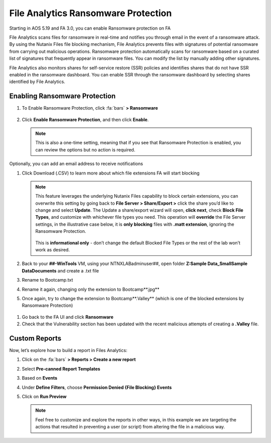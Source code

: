 .. _detect_faransom:

------------------------------------------------
File Analytics Ransomware Protection
------------------------------------------------
Starting in AOS 5.19 and FA 3.0, you can enable Ransomware protection on FA

File Analytics scans files for ransomware in real-time and notifies you through email in the event of a ransomware attack. By using the Nutanix Files file blocking mechanism, File Analytics prevents files with signatures of potential ransomware from carrying out malicious operations. Ransomware protection automatically scans for ransomware based on a curated list of signatures that frequently appear in ransomware files. You can modify the list by manually adding other signatures.

File Analytics also monitors shares for self-service restore (SSR) policies and identifies shares that do not have SSR enabled in the ransomware dashboard. You can enable SSR through the ransomware dashboard by selecting shares identified by File Analytics.


Enabling Ransomware Protection
+++++++++++++++++++++++++++++++

#. To Enable Ransomware Protection, click :fa:`bars` **> Ransomware**

   .. figure:: images/enable.png

#. Click **Enable Ransomware Protection**, and then click **Enable**.

   .. figure:: images/enable2.png

   .. note::

      This is also a one-time setting, meaning that if you see that Ransomware Protection is enabled, you can review the options but no action is required.


Optionally, you can add an email address to receive notifications

#. Click Download (.CSV) to learn more about which file extensions FA will start blocking

   .. figure:: images/csv.png


   .. note::

      This feature leverages the underlying Nutanix Files capability to block certain extensions, you can overwrite this setting by going back to **File Server > Share/Export >** click the share you’d like to change and select **Update**. The Update a share/export wizard will open, **click next**, check **Block File Types**, and customize with whichever file types you need. 
      This operation will **override** the File Server settings, in the illustrative case below, it is **only blocking** files with **.matt extension**, ignoring the Ransomware Protection. 

      .. figure:: images/matt.png

      This is **informational only** - don’t change the default Blocked File Types or the rest of the lab won’t work as desired.
 
 
#. Back to your **##-WinTools** VM, using your NTNXLAB\adminuser##, open folder **Z:\Sample Data_Small\Sample Data\Documents** and create a .txt file
#. Rename to Bootcamp.txt
#. Rename it again, changing only the extension to Bootcamp**.jpg**

#. Once again, try to change the extension to Bootcamp**.Valley** (which is one of the blocked extensions by Ransomware Protection)

.. figure:: images/block.png

#. Go back to the FA UI and click **Ransomware**

#. Check that the Vulnerability section has been updated with the recent malicious attempts of creating a **.Valley** file.

.. figure:: images/attempt01.png

Custom Reports
+++++++++++++++

Now, let’s explore how to build a report in Files Analytics:

#. Click on the :fa:`bars` **> Reports > Create a new report**
#. Select **Pre-canned Report Templates**
#. Based on **Events**
#. Under **Define Filters**, choose **Permission Denied {File Blocking} Events**
#. Click on **Run Preview**

   .. figure:: images/preview.png

   .. note::

      Feel free to customize and explore the reports in other ways, in this example we are targeting the actions that resulted in preventing a user (or script) from altering the file in a malicious way.
